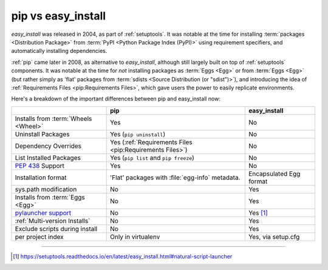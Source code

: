 
.. _`pip vs easy_install`:

===================
pip vs easy_install
===================


`easy_install` was released in 2004, as part of :ref:`setuptools`.  It was
notable at the time for installing :term:`packages <Distribution Package>` from
:term:`PyPI <Python Package Index (PyPI)>` using requirement specifiers, and
automatically installing dependencies.

:ref:`pip` came later in 2008, as alternative to `easy_install`, although still
largely built on top of :ref:`setuptools` components.  It was notable at the
time for *not* installing packages as :term:`Eggs <Egg>` or from :term:`Eggs <Egg>` (but
rather simply as 'flat' packages from :term:`sdists <Source Distribution (or
"sdist")>`), and introducing the idea of :ref:`Requirements Files
<pip:Requirements Files>`, which gave users the power to easily replicate
environments.

Here's a breakdown of the important differences between pip and easy_install now:

+------------------------------+--------------------------------------+-------------------------------+
|                              | **pip**                              | **easy_install**              |
+------------------------------+--------------------------------------+-------------------------------+
|Installs from :term:`Wheels   |Yes                                   |No                             |
|<Wheel>`                      |                                      |                               |
+------------------------------+--------------------------------------+-------------------------------+
|Uninstall Packages            |Yes (``pip uninstall``)               |No                             |
+------------------------------+--------------------------------------+-------------------------------+
|Dependency Overrides          |Yes (:ref:`Requirements Files         |No                             |
|                              |<pip:Requirements Files>`)            |                               |
+------------------------------+--------------------------------------+-------------------------------+
|List Installed Packages       |Yes (``pip list`` and ``pip           |No                             |
|                              |freeze``)                             |                               |
+------------------------------+--------------------------------------+-------------------------------+
|:pep:`438`                    |Yes                                   |No                             |
|Support                       |                                      |                               |
+------------------------------+--------------------------------------+-------------------------------+
|Installation format           |'Flat' packages with :file:`egg-info` | Encapsulated Egg format       |
|                              |metadata.                             |                               |
+------------------------------+--------------------------------------+-------------------------------+
|sys.path modification         |No                                    |Yes                            |
|                              |                                      |                               |
|                              |                                      |                               |
+------------------------------+--------------------------------------+-------------------------------+
|Installs from :term:`Eggs     |No                                    |Yes                            |
|<Egg>`                        |                                      |                               |
+------------------------------+--------------------------------------+-------------------------------+
|`pylauncher support`_         |No                                    |Yes [1]_                       |
|                              |                                      |                               |
+------------------------------+--------------------------------------+-------------------------------+
|:ref:`Multi-version Installs` |No                                    |Yes                            |
|                              |                                      |                               |
+------------------------------+--------------------------------------+-------------------------------+
|Exclude scripts during install|No                                    |Yes                            |
|                              |                                      |                               |
+------------------------------+--------------------------------------+-------------------------------+
|per project index             |Only in virtualenv                    |Yes, via setup.cfg             |
|                              |                                      |                               |
+------------------------------+--------------------------------------+-------------------------------+

----

.. [1] https://setuptools.readthedocs.io/en/latest/easy_install.html#natural-script-launcher


.. _pylauncher support: https://bitbucket.org/pypa/pylauncher
